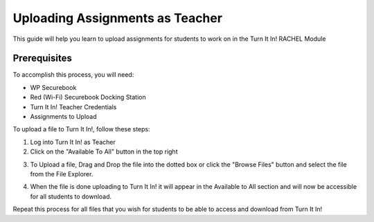 .. _uploading_assignments_teacher:

Uploading Assignments as Teacher
################################

This guide will help you learn to upload assignments for students to work on in the Turn It In! RACHEL Module

*************
Prerequisites
*************

To accomplish this process, you will need:

* WP Securebook
* Red (Wi-Fi) Securebook Docking Station
* Turn It In! Teacher Credentials
* Assignments to Upload

To upload a file to Turn It In!, follow these steps:

1. Log into Turn It In! as Teacher
2. Click on the "Available To All" button in the top right

.. image:: ../_resources/04_TeacherSubmissions.jpg

3. To Upload a file, Drag and Drop the file into the dotted box or click the "Browse Files" button and select the file from the File Explorer.

.. image:: ../_resources/05_TeacherUpload.jpg

.. image:: ../_resources/06_TeacherFile.jpg

4. When the file is done uploading to Turn It In! it will appear in the Available to All section and will now be accessible for all students to download.

.. image:: ../_resources/07_TeacherFileDone.jpg

Repeat this process for all files that you wish for students to be able to access and download from Turn It In!